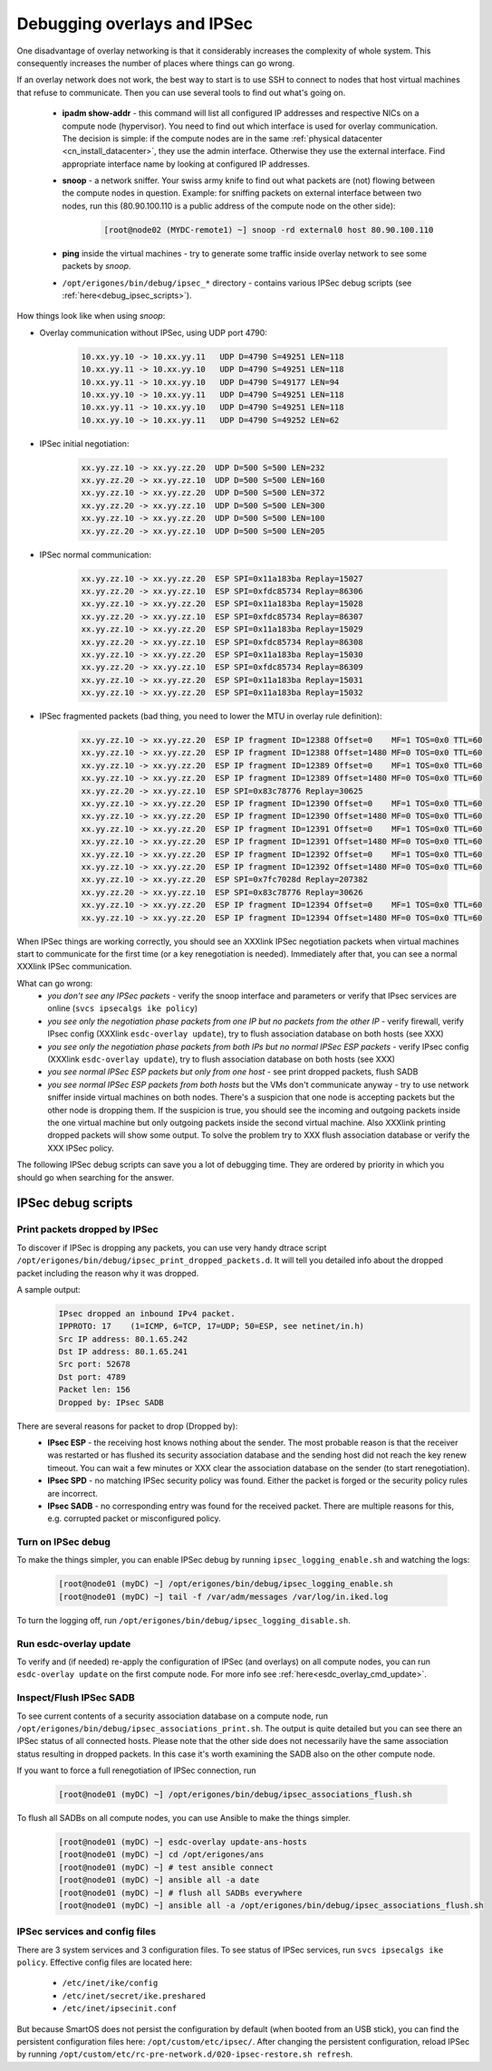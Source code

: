 .. _debug_ipsec:

Debugging overlays and IPSec
****************************
One disadvantage of overlay networking is that it considerably increases the complexity of whole system. This consequently increases the number of places where things can go wrong. 

If an overlay network does not work, the best way to start is to use SSH to connect to nodes that host virtual machines that refuse to communicate. Then you can use several tools to find out what's going on.

    - **ipadm show-addr** - this command will list all configured IP addresses and respective NICs on a compute node (hypervisor). You need to find out which interface is used for overlay communication. The decision is simple: if the compute nodes are in the same :ref:`physical datacenter <cn_install_datacenter>`, they use the admin interface. Otherwise they use the external interface. Find appropriate interface name by looking at configured IP addresses.

    - **snoop** - a network sniffer. Your swiss army knife to find out what packets are (not) flowing between the compute nodes in question. Example: for sniffing packets on external interface between two nodes, run this (80.90.100.110 is a public address of the compute node on the other side):

        .. code-block:: bash

            [root@node02 (MYDC-remote1) ~] snoop -rd external0 host 80.90.100.110

    - **ping** inside the virtual machines - try to generate some traffic inside overlay network to see some packets by *snoop*.

    - ``/opt/erigones/bin/debug/ipsec_*`` directory - contains various IPSec debug scripts (see :ref:`here<debug_ipsec_scripts>`).

How things look like when using *snoop*:

* Overlay communication without IPSec, using UDP port 4790:

    .. code-block:: bash

        10.xx.yy.10 -> 10.xx.yy.11   UDP D=4790 S=49251 LEN=118
        10.xx.yy.11 -> 10.xx.yy.10   UDP D=4790 S=49251 LEN=118
        10.xx.yy.11 -> 10.xx.yy.10   UDP D=4790 S=49177 LEN=94
        10.xx.yy.10 -> 10.xx.yy.11   UDP D=4790 S=49251 LEN=118
        10.xx.yy.11 -> 10.xx.yy.10   UDP D=4790 S=49251 LEN=118
        10.xx.yy.10 -> 10.xx.yy.11   UDP D=4790 S=49252 LEN=62


* IPSec initial negotiation:

    .. code-block:: bash

         xx.yy.zz.10 -> xx.yy.zz.20  UDP D=500 S=500 LEN=232
         xx.yy.zz.20 -> xx.yy.zz.10  UDP D=500 S=500 LEN=160
         xx.yy.zz.10 -> xx.yy.zz.20  UDP D=500 S=500 LEN=372
         xx.yy.zz.20 -> xx.yy.zz.10  UDP D=500 S=500 LEN=300
         xx.yy.zz.10 -> xx.yy.zz.20  UDP D=500 S=500 LEN=100
         xx.yy.zz.20 -> xx.yy.zz.10  UDP D=500 S=500 LEN=205

* IPSec normal communication:

    .. code-block:: bash

        xx.yy.zz.10 -> xx.yy.zz.20  ESP SPI=0x11a183ba Replay=15027
        xx.yy.zz.20 -> xx.yy.zz.10  ESP SPI=0xfdc85734 Replay=86306
        xx.yy.zz.10 -> xx.yy.zz.20  ESP SPI=0x11a183ba Replay=15028
        xx.yy.zz.20 -> xx.yy.zz.10  ESP SPI=0xfdc85734 Replay=86307
        xx.yy.zz.10 -> xx.yy.zz.20  ESP SPI=0x11a183ba Replay=15029
        xx.yy.zz.20 -> xx.yy.zz.10  ESP SPI=0xfdc85734 Replay=86308
        xx.yy.zz.10 -> xx.yy.zz.20  ESP SPI=0x11a183ba Replay=15030
        xx.yy.zz.20 -> xx.yy.zz.10  ESP SPI=0xfdc85734 Replay=86309
        xx.yy.zz.10 -> xx.yy.zz.20  ESP SPI=0x11a183ba Replay=15031
        xx.yy.zz.10 -> xx.yy.zz.20  ESP SPI=0x11a183ba Replay=15032

* IPSec fragmented packets (bad thing, you need to lower the MTU in overlay rule definition):

    .. code-block:: bash

         xx.yy.zz.10 -> xx.yy.zz.20  ESP IP fragment ID=12388 Offset=0    MF=1 TOS=0x0 TTL=60
         xx.yy.zz.10 -> xx.yy.zz.20  ESP IP fragment ID=12388 Offset=1480 MF=0 TOS=0x0 TTL=60
         xx.yy.zz.10 -> xx.yy.zz.20  ESP IP fragment ID=12389 Offset=0    MF=1 TOS=0x0 TTL=60
         xx.yy.zz.10 -> xx.yy.zz.20  ESP IP fragment ID=12389 Offset=1480 MF=0 TOS=0x0 TTL=60
         xx.yy.zz.20 -> xx.yy.zz.10  ESP SPI=0x83c78776 Replay=30625
         xx.yy.zz.10 -> xx.yy.zz.20  ESP IP fragment ID=12390 Offset=0    MF=1 TOS=0x0 TTL=60
         xx.yy.zz.10 -> xx.yy.zz.20  ESP IP fragment ID=12390 Offset=1480 MF=0 TOS=0x0 TTL=60
         xx.yy.zz.10 -> xx.yy.zz.20  ESP IP fragment ID=12391 Offset=0    MF=1 TOS=0x0 TTL=60
         xx.yy.zz.10 -> xx.yy.zz.20  ESP IP fragment ID=12391 Offset=1480 MF=0 TOS=0x0 TTL=60
         xx.yy.zz.10 -> xx.yy.zz.20  ESP IP fragment ID=12392 Offset=0    MF=1 TOS=0x0 TTL=60
         xx.yy.zz.10 -> xx.yy.zz.20  ESP IP fragment ID=12392 Offset=1480 MF=0 TOS=0x0 TTL=60
         xx.yy.zz.10 -> xx.yy.zz.20  ESP SPI=0x7fc7028d Replay=207382
         xx.yy.zz.20 -> xx.yy.zz.10  ESP SPI=0x83c78776 Replay=30626
         xx.yy.zz.10 -> xx.yy.zz.20  ESP IP fragment ID=12394 Offset=0    MF=1 TOS=0x0 TTL=60
         xx.yy.zz.10 -> xx.yy.zz.20  ESP IP fragment ID=12394 Offset=1480 MF=0 TOS=0x0 TTL=60


When IPSec things are working correctly, you should see an XXXlink IPSec negotiation packets when virtual machines start to communicate for the first time (or a key renegotiation is needed). Immediately after that, you can see a normal XXXlink IPSec communication.

What can go wrong:
    * `you don't see any IPSec packets` - verify the snoop interface and parameters or verify that IPsec services are online (``svcs ipsecalgs ike policy``)
    * `you see only the negotiation phase packets from one IP but no packets from the other IP` - verify firewall, verify IPsec config (XXXlink ``esdc-overlay update``), try to flush association database on both hosts (see XXX)
    * `you see only the negotiation phase packets from both IPs but no normal IPSec ESP packets` - verify IPsec config (XXXlink ``esdc-overlay update``), try to flush association database on both hosts (see XXX)
    * `you see normal IPSec ESP packets but only from one host` - see print dropped packets, flush SADB
    * `you see normal IPSec ESP packets from both hosts` but the VMs don't communicate anyway - try to use network sniffer inside virtual machines on both nodes. There's a suspicion that one node is accepting packets but the other node is dropping them. If the suspicion is true, you should see the incoming and outgoing packets inside the one virtual machine but only outgoing packets inside the second virtual machine. Also XXXlink printing dropped packets will show some output. To solve the problem try to XXX flush association database or verify the XXX IPSec policy.

The following IPSec debug scripts can save you a lot of debugging time. They are ordered by priority in which you should go when searching for the answer.

.. _debug_ipsec_scripts:

IPSec debug scripts
===================

Print packets dropped by IPSec
------------------------------
To discover if IPSec is dropping any packets, you can use very handy dtrace script ``/opt/erigones/bin/debug/ipsec_print_dropped_packets.d``. It will tell you detailed info about the dropped packet including the reason why it was dropped.

A sample output:
    .. code-block:: bash

        IPsec dropped an inbound IPv4 packet.
        IPPROTO: 17    (1=ICMP, 6=TCP, 17=UDP; 50=ESP, see netinet/in.h)
        Src IP address: 80.1.65.242
        Dst IP address: 80.1.65.241
        Src port: 52678
        Dst port: 4789
        Packet len: 156
        Dropped by: IPsec SADB

There are several reasons for packet to drop (Dropped by):
    * **IPsec ESP** - the receiving host knows nothing about the sender. The most probable reason is that the receiver was restarted or has flushed its security association database and the sending host did not reach the key renew timeout. You can wait a few minutes or XXX clear the association database on the sender (to start renegotiation).
    * **IPsec SPD** - no matching IPSec security policy was found. Either the packet is forged or the security policy rules are incorrect.
    * **IPsec SADB** - no corresponding entry was found for the received packet. There are multiple reasons for this, e.g. corrupted packet or misconfigured policy.


Turn on IPSec debug
-------------------
To make the things simpler, you can enable IPSec debug by running ``ipsec_logging_enable.sh`` and watching the logs: 

    .. code-block:: bash

        [root@node01 (myDC) ~] /opt/erigones/bin/debug/ipsec_logging_enable.sh
        [root@node01 (myDC) ~] tail -f /var/adm/messages /var/log/in.iked.log

To turn the logging off, run ``/opt/erigones/bin/debug/ipsec_logging_disable.sh``.


Run esdc-overlay update
-----------------------
To verify and (if needed) re-apply the configuration of IPSec (and overlays) on all compute nodes, you can run ``esdc-overlay update`` on the first compute node. For more info see :ref:`here<esdc_overlay_cmd_update>`.


Inspect/Flush IPSec SADB
------------------------
To see current contents of a security association database on a compute node, run ``/opt/erigones/bin/debug/ipsec_associations_print.sh``. The output is quite detailed but you can see there an IPSec status of all connected hosts. Please note that the other side does not necessarily have the same association status resulting in dropped packets. In this case it's worth examining the SADB also on the other compute node.

If you want to force a full renegotiation of IPSec connection, run

    .. code-block:: bash

        [root@node01 (myDC) ~] /opt/erigones/bin/debug/ipsec_associations_flush.sh

To flush all SADBs on all compute nodes, you can use Ansible to make the things simpler. 
    .. code-block:: bash

        [root@node01 (myDC) ~] esdc-overlay update-ans-hosts
        [root@node01 (myDC) ~] cd /opt/erigones/ans
        [root@node01 (myDC) ~] # test ansible connect
        [root@node01 (myDC) ~] ansible all -a date
        [root@node01 (myDC) ~] # flush all SADBs everywhere
        [root@node01 (myDC) ~] ansible all -a /opt/erigones/bin/debug/ipsec_associations_flush.sh

IPSec services and config files
-------------------------------
There are 3 system services and 3 configuration files. To see status of IPSec services, run ``svcs ipsecalgs ike policy``.
Effective config files are located here:

    - ``/etc/inet/ike/config``
    - ``/etc/inet/secret/ike.preshared``
    - ``/etc/inet/ipsecinit.conf``

But because SmartOS does not persist the configuration by default (when booted from an USB stick), you can find the persistent configuration files here: ``/opt/custom/etc/ipsec/``. After changing the persistent configuration, reload IPSec by running ``/opt/custom/etc/rc-pre-network.d/020-ipsec-restore.sh refresh``.
